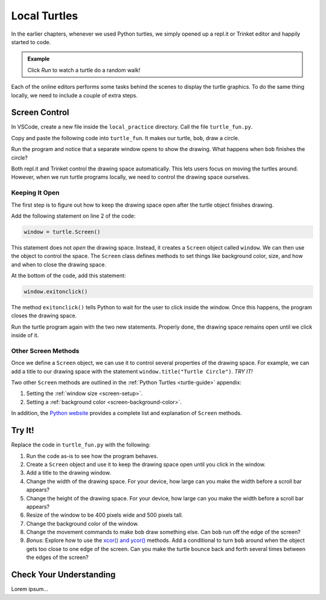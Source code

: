 Local Turtles
=============

In the earlier chapters, whenever we used Python turtles, we simply opened up a
repl.it or Trinket editor and happily started to code.

.. admonition:: Example

   Click *Run* to watch a turtle do a random walk!

   .. raw:: html

      <iframe src="https://trinket.io/embed/python/e497db234d?runOption=run" width="100%" height="450" frameborder="1" marginwidth="0" marginheight="0" allowfullscreen></iframe>

Each of the online editors performs some tasks behind the scenes to display the
turtle graphics. To do the same thing locally, we need to include a couple of
extra steps.

Screen Control
--------------

In VSCode, create a new file inside the ``local_practice`` directory. Call the
file ``turtle_fun.py``.

Copy and paste the following code into ``turtle_fun``. It makes our turtle,
``bob``, draw a circle.

.. sourcecode:: python
   :linenos:

   import turtle

   bob = turtle.Turtle()
   bob.shape('turtle')
   bob.color('green')
   bob.pensize(3)
   bob.speed(8)

   bob.circle(50)

Run the program and notice that a separate window opens to show the drawing.
What happens when ``bob`` finishes the circle?

Both repl.it and Trinket control the drawing space automatically. This lets
users focus on moving the turtles around. However, when we run turtle programs
locally, we need to control the drawing space ourselves.

Keeping It Open
^^^^^^^^^^^^^^^

The first step is to figure out how to keep the drawing space open after the
turtle object finishes drawing.

Add the following statement on line 2 of the code:

.. sourcecode:: python

   window = turtle.Screen()

This statement does not *open* the drawing space. Instead, it creates a
``Screen`` object called ``window``. We can then use the object to control the
space. The ``Screen`` class defines methods to set things like background
color, size, and how and when to close the drawing space.

At the bottom of the code, add this statement:

.. sourcecode:: python

   window.exitonclick()

The method ``exitonclick()`` tells Python to wait for the user to click inside
the window. Once this happens, the program closes the drawing space.

Run the turtle program again with the two new statements. Properly done, the
drawing space remains open until we click inside of it.

Other Screen Methods
^^^^^^^^^^^^^^^^^^^^

Once we define a ``Screen`` object, we can use it to control several properties
of the drawing space. For example, we can add a title to our drawing space with
the statement ``window.title("Turtle Circle")``. *TRY IT!*

Two other ``Screen`` methods are outlined in the :ref:`Python Turtles <turtle-guide>`
appendix:

#. Setting the :ref:`window size <screen-setup>`.
#. Setting a :ref:`background color <screen-background-color>`.

In addition, the `Python website <https://docs.python.org/3/library/turtle.html#methods-of-turtlescreen-screen>`__
provides a complete list and explanation of ``Screen`` methods.

Try It!
-------

Replace the code in ``turtle_fun.py`` with the following:

.. sourcecode:: python
   :linenos:

   import turtle

   bob = turtle.Turtle()
   bob.shape('turtle')
   bob.color('black')
   bob.fillcolor('#419f6a')
   bob.pensize(3)
   bob.speed(10)

   bob.begin_fill()
   bob.circle(100)
   bob.end_fill()

   bob.fillcolor('#3c79b8')
   bob.begin_fill()
   bob.circle(50,180)
   bob.circle(-50,180)
   bob.circle(-100, 180)
   bob.end_fill()

#. Run the code as-is to see how the program behaves.
#. Create a ``Screen`` object and use it to keep the drawing space open until
   you click in the window.
#. Add a title to the drawing window.
#. Change the width of the drawing space. For your device, how large can you
   make the width before a scroll bar appears?
#. Change the height of the drawing space. For your device, how large can you
   make the width before a scroll bar appears? 
#. Resize of the window to be 400 pixels wide and 500 pixels tall.
#. Change the background color of the window.
#. Change the movement commands to make ``bob`` draw something else. Can
   ``bob`` run off the edge of the screen?
#. *Bonus*: Explore how to use the `xcor() and ycor() <https://docs.python.org/3/library/turtle.html#turtle-methods>`__
   methods. Add a conditional to turn ``bob`` around when the object gets too
   close to one edge of the screen. Can you make the turtle bounce back and
   forth several times between the edges of the screen?

Check Your Understanding
------------------------

Lorem ipsum...
